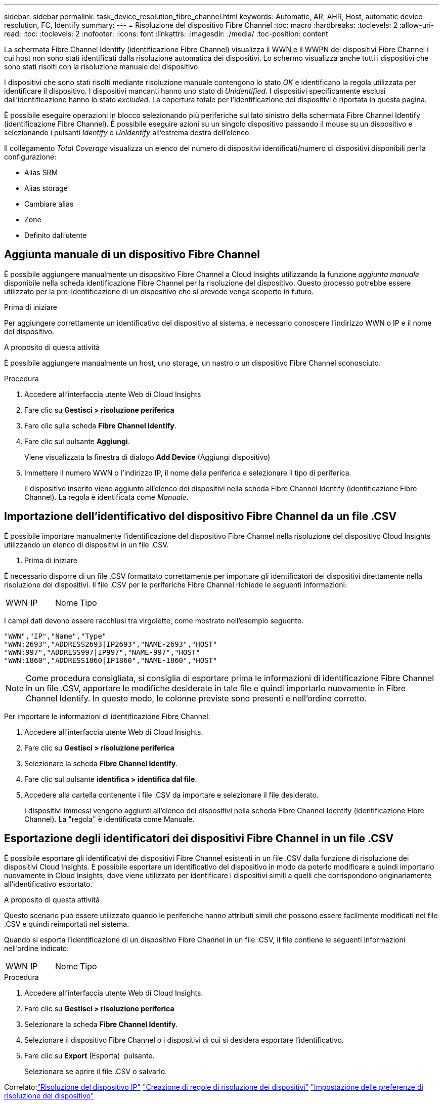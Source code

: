 ---
sidebar: sidebar 
permalink: task_device_resolution_fibre_channel.html 
keywords: Automatic, AR, AHR, Host, automatic device resolution, FC, Identify 
summary:  
---
= Risoluzione del dispositivo Fibre Channel
:toc: macro
:hardbreaks:
:toclevels: 2
:allow-uri-read: 
:toc: 
:toclevels: 2
:nofooter: 
:icons: font
:linkattrs: 
:imagesdir: ./media/
:toc-position: content


[role="lead"]
La schermata Fibre Channel Identify (identificazione Fibre Channel) visualizza il WWN e il WWPN dei dispositivi Fibre Channel i cui host non sono stati identificati dalla risoluzione automatica dei dispositivi. Lo schermo visualizza anche tutti i dispositivi che sono stati risolti con la risoluzione manuale del dispositivo.

I dispositivi che sono stati risolti mediante risoluzione manuale contengono lo stato _OK_ e identificano la regola utilizzata per identificare il dispositivo. I dispositivi mancanti hanno uno stato di _Unidentified_. I dispositivi specificamente esclusi dall'identificazione hanno lo stato _excluded_. La copertura totale per l'identificazione dei dispositivi è riportata in questa pagina.

È possibile eseguire operazioni in blocco selezionando più periferiche sul lato sinistro della schermata Fibre Channel Identify (identificazione Fibre Channel). È possibile eseguire azioni su un singolo dispositivo passando il mouse su un dispositivo e selezionando i pulsanti _Identify_ o _UnIdentify_ all'estrema destra dell'elenco.

Il collegamento _Total Coverage_ visualizza un elenco del numero di dispositivi identificati/numero di dispositivi disponibili per la configurazione:

* Alias SRM
* Alias storage
* Cambiare alias
* Zone
* Definito dall'utente




== Aggiunta manuale di un dispositivo Fibre Channel

È possibile aggiungere manualmente un dispositivo Fibre Channel a Cloud Insights utilizzando la funzione _aggiunta manuale_ disponibile nella scheda identificazione Fibre Channel per la risoluzione del dispositivo. Questo processo potrebbe essere utilizzato per la pre-identificazione di un dispositivo che si prevede venga scoperto in futuro.

.Prima di iniziare
Per aggiungere correttamente un identificativo del dispositivo al sistema, è necessario conoscere l'indirizzo WWN o IP e il nome del dispositivo.

.A proposito di questa attività
È possibile aggiungere manualmente un host, uno storage, un nastro o un dispositivo Fibre Channel sconosciuto.

.Procedura
. Accedere all'interfaccia utente Web di Cloud Insights
. Fare clic su *Gestisci > risoluzione periferica*
. Fare clic sulla scheda *Fibre Channel Identify*.
. Fare clic sul pulsante *Aggiungi*.
+
Viene visualizzata la finestra di dialogo *Add Device* (Aggiungi dispositivo)

. Immettere il numero WWN o l'indirizzo IP, il nome della periferica e selezionare il tipo di periferica.
+
Il dispositivo inserito viene aggiunto all'elenco dei dispositivi nella scheda Fibre Channel Identify (identificazione Fibre Channel). La regola è identificata come _Manuale_.





== Importazione dell'identificativo del dispositivo Fibre Channel da un file .CSV

È possibile importare manualmente l'identificazione del dispositivo Fibre Channel nella risoluzione del dispositivo Cloud Insights utilizzando un elenco di dispositivi in un file .CSV.

. Prima di iniziare


È necessario disporre di un file .CSV formattato correttamente per importare gli identificatori dei dispositivi direttamente nella risoluzione dei dispositivi. Il file .CSV per le periferiche Fibre Channel richiede le seguenti informazioni:

|===


| WWN | IP | Nome | Tipo 
|===
I campi dati devono essere racchiusi tra virgolette, come mostrato nell'esempio seguente.

....
"WWN","IP","Name","Type"
"WWN:2693","ADDRESS2693|IP2693","NAME-2693","HOST"
"WWN:997","ADDRESS997|IP997","NAME-997","HOST"
"WWN:1860","ADDRESS1860|IP1860","NAME-1860","HOST"
....

NOTE: Come procedura consigliata, si consiglia di esportare prima le informazioni di identificazione Fibre Channel in un file .CSV, apportare le modifiche desiderate in tale file e quindi importarlo nuovamente in Fibre Channel Identify. In questo modo, le colonne previste sono presenti e nell'ordine corretto.

Per importare le informazioni di identificazione Fibre Channel:

. Accedere all'interfaccia utente Web di Cloud Insights.
. Fare clic su *Gestisci > risoluzione periferica*
. Selezionare la scheda *Fibre Channel Identify*.
. Fare clic sul pulsante *identifica > identifica dal file*.
. Accedere alla cartella contenente i file .CSV da importare e selezionare il file desiderato.
+
I dispositivi immessi vengono aggiunti all'elenco dei dispositivi nella scheda Fibre Channel Identify (identificazione Fibre Channel). La "regola" è identificata come Manuale.





== Esportazione degli identificatori dei dispositivi Fibre Channel in un file .CSV

È possibile esportare gli identificativi dei dispositivi Fibre Channel esistenti in un file .CSV dalla funzione di risoluzione dei dispositivi Cloud Insights. È possibile esportare un identificativo del dispositivo in modo da poterlo modificare e quindi importarlo nuovamente in Cloud Insights, dove viene utilizzato per identificare i dispositivi simili a quelli che corrispondono originariamente all'identificativo esportato.

.A proposito di questa attività
Questo scenario può essere utilizzato quando le periferiche hanno attributi simili che possono essere facilmente modificati nel file .CSV e quindi reimportati nel sistema.

Quando si esporta l'identificazione di un dispositivo Fibre Channel in un file .CSV, il file contiene le seguenti informazioni nell'ordine indicato:

|===


| WWN | IP | Nome | Tipo 
|===
.Procedura
. Accedere all'interfaccia utente Web di Cloud Insights.
. Fare clic su *Gestisci > risoluzione periferica*
. Selezionare la scheda *Fibre Channel Identify*.
. Selezionare il dispositivo Fibre Channel o i dispositivi di cui si desidera esportare l'identificativo.
. Fare clic su *Export* (Esporta) image:ExportButton.png[""] pulsante.
+
Selezionare se aprire il file .CSV o salvarlo.



Correlato:link:task_device_resolution_ip.html["Risoluzione del dispositivo IP"]
link:task_device_resolution_rules.html["Creazione di regole di risoluzione dei dispositivi"]
link:task_device_resolution_preferences.html["Impostazione delle preferenze di risoluzione del dispositivo"]
